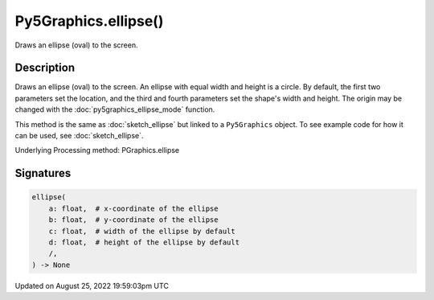 Py5Graphics.ellipse()
=====================

Draws an ellipse (oval) to the screen.

Description
-----------

Draws an ellipse (oval) to the screen. An ellipse with equal width and height is a circle. By default, the first two parameters set the location, and the third and fourth parameters set the shape's width and height. The origin may be changed with the :doc:`py5graphics_ellipse_mode` function.

This method is the same as :doc:`sketch_ellipse` but linked to a ``Py5Graphics`` object. To see example code for how it can be used, see :doc:`sketch_ellipse`.

Underlying Processing method: PGraphics.ellipse

Signatures
------

.. code:: python

    ellipse(
        a: float,  # x-coordinate of the ellipse
        b: float,  # y-coordinate of the ellipse
        c: float,  # width of the ellipse by default
        d: float,  # height of the ellipse by default
        /,
    ) -> None
Updated on August 25, 2022 19:59:03pm UTC

